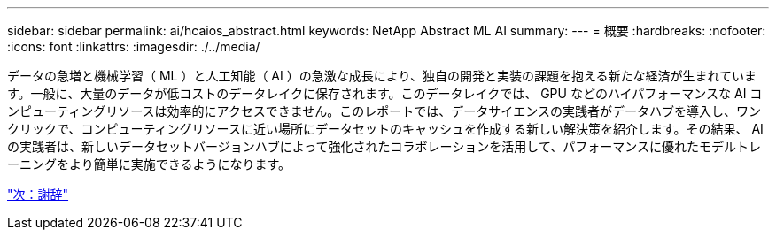 ---
sidebar: sidebar 
permalink: ai/hcaios_abstract.html 
keywords: NetApp Abstract ML AI 
summary:  
---
= 概要
:hardbreaks:
:nofooter: 
:icons: font
:linkattrs: 
:imagesdir: ./../media/


[role="lead"]
データの急増と機械学習（ ML ）と人工知能（ AI ）の急激な成長により、独自の開発と実装の課題を抱える新たな経済が生まれています。一般に、大量のデータが低コストのデータレイクに保存されます。このデータレイクでは、 GPU などのハイパフォーマンスな AI コンピューティングリソースは効率的にアクセスできません。このレポートでは、データサイエンスの実践者がデータハブを導入し、ワンクリックで、コンピューティングリソースに近い場所にデータセットのキャッシュを作成する新しい解決策を紹介します。その結果、 AI の実践者は、新しいデータセットバージョンハブによって強化されたコラボレーションを活用して、パフォーマンスに優れたモデルトレーニングをより簡単に実施できるようになります。

link:hcaios_acknowledgments.html["次：謝辞"]
